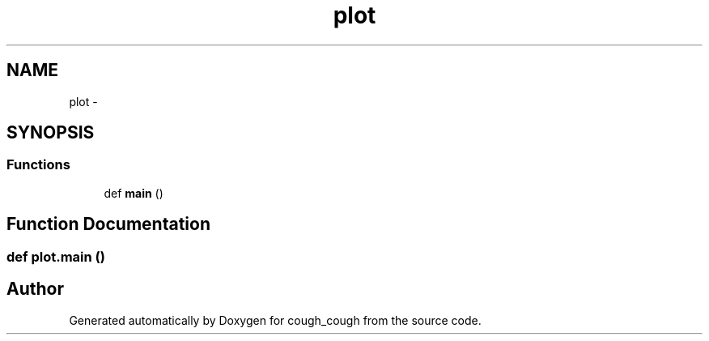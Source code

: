 .TH "plot" 3 "Tue Jun 7 2022" "cough_cough" \" -*- nroff -*-
.ad l
.nh
.SH NAME
plot \- 
.SH SYNOPSIS
.br
.PP
.SS "Functions"

.in +1c
.ti -1c
.RI "def \fBmain\fP ()"
.br
.in -1c
.SH "Function Documentation"
.PP 
.SS "def plot\&.main ()"

.SH "Author"
.PP 
Generated automatically by Doxygen for cough_cough from the source code\&.
